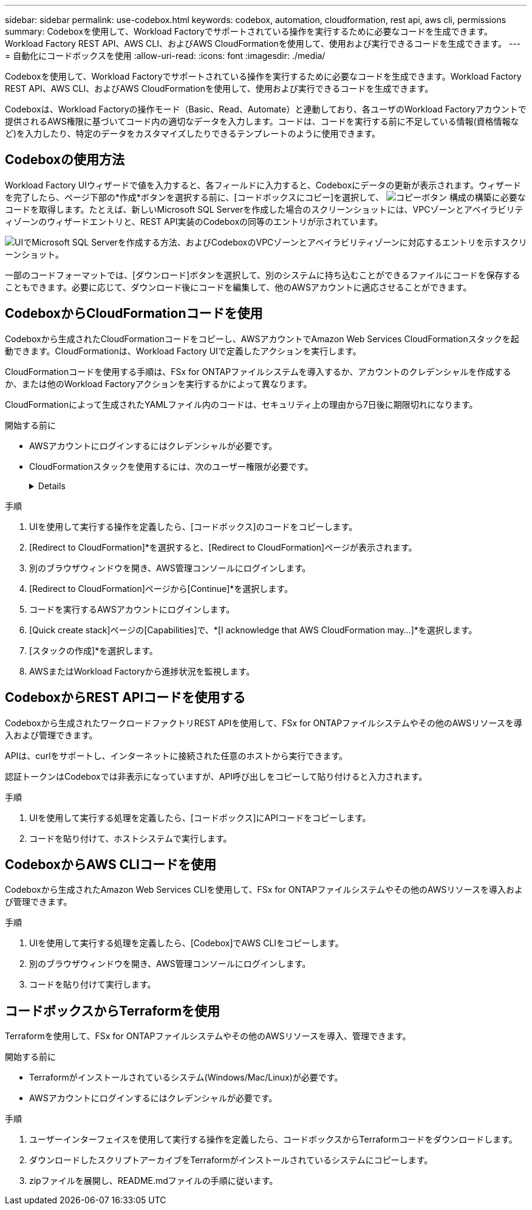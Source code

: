 ---
sidebar: sidebar 
permalink: use-codebox.html 
keywords: codebox, automation, cloudformation, rest api, aws cli, permissions 
summary: Codeboxを使用して、Workload Factoryでサポートされている操作を実行するために必要なコードを生成できます。Workload Factory REST API、AWS CLI、およびAWS CloudFormationを使用して、使用および実行できるコードを生成できます。 
---
= 自動化にコードボックスを使用
:allow-uri-read: 
:icons: font
:imagesdir: ./media/


[role="lead"]
Codeboxを使用して、Workload Factoryでサポートされている操作を実行するために必要なコードを生成できます。Workload Factory REST API、AWS CLI、およびAWS CloudFormationを使用して、使用および実行できるコードを生成できます。

Codeboxは、Workload Factoryの操作モード（Basic、Read、Automate）と連動しており、各ユーザのWorkload Factoryアカウントで提供されるAWS権限に基づいてコード内の適切なデータを入力します。コードは、コードを実行する前に不足している情報(資格情報など)を入力したり、特定のデータをカスタマイズしたりできるテンプレートのように使用できます。



== Codeboxの使用方法

Workload Factory UIウィザードで値を入力すると、各フィールドに入力すると、Codeboxにデータの更新が表示されます。ウィザードを完了したら、ページ下部の*作成*ボタンを選択する前に、[コードボックスにコピー]を選択して、 image:button-copy-codebox.png["コピーボタン"] 構成の構築に必要なコードを取得します。たとえば、新しいMicrosoft SQL Serverを作成した場合のスクリーンショットには、VPCゾーンとアベイラビリティゾーンのウィザードエントリと、REST API実装のCodeboxの同等のエントリが示されています。

image:screenshot-codebox-example1.png["UIでMicrosoft SQL Serverを作成する方法、およびCodeboxのVPCゾーンとアベイラビリティゾーンに対応するエントリを示すスクリーンショット。"]

一部のコードフォーマットでは、[ダウンロード]ボタンを選択して、別のシステムに持ち込むことができるファイルにコードを保存することもできます。必要に応じて、ダウンロード後にコードを編集して、他のAWSアカウントに適応させることができます。



== CodeboxからCloudFormationコードを使用

Codeboxから生成されたCloudFormationコードをコピーし、AWSアカウントでAmazon Web Services CloudFormationスタックを起動できます。CloudFormationは、Workload Factory UIで定義したアクションを実行します。

CloudFormationコードを使用する手順は、FSx for ONTAPファイルシステムを導入するか、アカウントのクレデンシャルを作成するか、または他のWorkload Factoryアクションを実行するかによって異なります。

CloudFormationによって生成されたYAMLファイル内のコードは、セキュリティ上の理由から7日後に期限切れになります。

.開始する前に
* AWSアカウントにログインするにはクレデンシャルが必要です。
* CloudFormationスタックを使用するには、次のユーザー権限が必要です。
+
[%collapsible]
====
[source, json]
----
{
    "Version": "2012-10-17",
    "Statement": [
        {
            "Effect": "Allow",
            "Action": [
                "cloudformation:CreateStack",
                "cloudformation:UpdateStack",
                "cloudformation:DeleteStack",
                "cloudformation:DescribeStacks",
                "cloudformation:DescribeStackEvents",
                "cloudformation:DescribeChangeSet",
                "cloudformation:ExecuteChangeSet",
                "cloudformation:ListStacks",
                "cloudformation:ListStackResources",
                "cloudformation:GetTemplate",
                "cloudformation:ValidateTemplate",
                "lambda:InvokeFunction",
                "iam:PassRole",
                "iam:CreateRole",
                "iam:UpdateAssumeRolePolicy",
                "iam:AttachRolePolicy",
                "iam:CreateServiceLinkedRole"
            ],
            "Resource": "*"
        }
    ]
}
----
====


.手順
. UIを使用して実行する操作を定義したら、[コードボックス]のコードをコピーします。
. [Redirect to CloudFormation]*を選択すると、[Redirect to CloudFormation]ページが表示されます。
. 別のブラウザウィンドウを開き、AWS管理コンソールにログインします。
. [Redirect to CloudFormation]ページから[Continue]*を選択します。
. コードを実行するAWSアカウントにログインします。
. [Quick create stack]ページの[Capabilities]で、*[I acknowledge that AWS CloudFormation may...]*を選択します。
. [スタックの作成]*を選択します。
. AWSまたはWorkload Factoryから進捗状況を監視します。




== CodeboxからREST APIコードを使用する

Codeboxから生成されたワークロードファクトリREST APIを使用して、FSx for ONTAPファイルシステムやその他のAWSリソースを導入および管理できます。

APIは、curlをサポートし、インターネットに接続された任意のホストから実行できます。

認証トークンはCodeboxでは非表示になっていますが、API呼び出しをコピーして貼り付けると入力されます。

.手順
. UIを使用して実行する処理を定義したら、[コードボックス]にAPIコードをコピーします。
. コードを貼り付けて、ホストシステムで実行します。




== CodeboxからAWS CLIコードを使用

Codeboxから生成されたAmazon Web Services CLIを使用して、FSx for ONTAPファイルシステムやその他のAWSリソースを導入および管理できます。

.手順
. UIを使用して実行する処理を定義したら、[Codebox]でAWS CLIをコピーします。
. 別のブラウザウィンドウを開き、AWS管理コンソールにログインします。
. コードを貼り付けて実行します。




== コードボックスからTerraformを使用

Terraformを使用して、FSx for ONTAPファイルシステムやその他のAWSリソースを導入、管理できます。

.開始する前に
* Terraformがインストールされているシステム(Windows/Mac/Linux)が必要です。
* AWSアカウントにログインするにはクレデンシャルが必要です。


.手順
. ユーザーインターフェイスを使用して実行する操作を定義したら、コードボックスからTerraformコードをダウンロードします。
. ダウンロードしたスクリプトアーカイブをTerraformがインストールされているシステムにコピーします。
. zipファイルを展開し、README.mdファイルの手順に従います。


